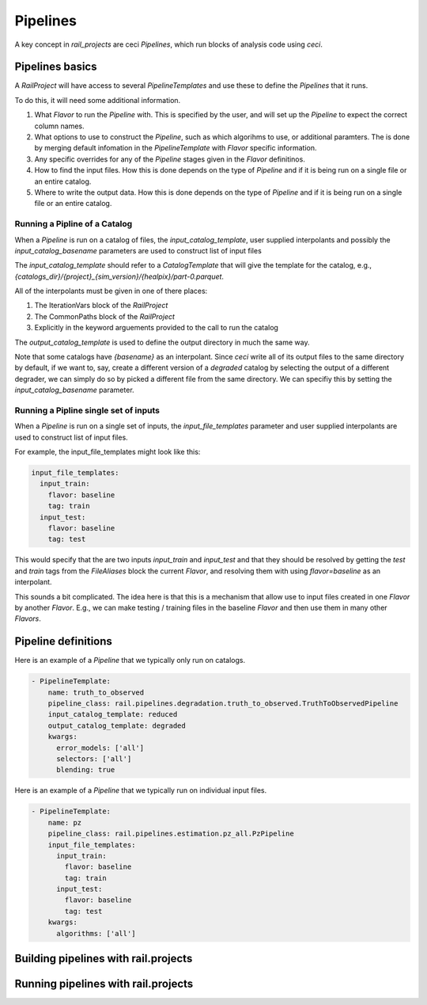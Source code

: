 *********
Pipelines
*********

A key concept in `rail_projects` are ceci `Pipelines`, which run blocks of analysis code using `ceci`.


================
Pipelines basics
================

A `RailProject` will have access to several `PipelineTemplates` and
use these to define the `Pipelines` that it runs.

To do this, it will need some additional information.

1. What `Flavor` to run the `Pipeline` with.  This is specified by the
   user, and will set up the `Pipeline` to expect the correct column
   names.
2. What options to use to construct the `Pipeline`, such as which
   algorihms to use, or additional paramters.  The is done by merging
   default infomation in the `PipelineTemplate` with `Flavor` specific information.
3. Any specific overrides for any of the `Pipeline` stages given in
   the `Flavor` definitinos.
4. How to find the input files.  How this is done depends on the type
   of `Pipeline` and if it is being run on a single file or an entire catalog.
5. Where to write the output data.   How this is done depends on the type
   of `Pipeline` and if it is being run on a single file or an entire catalog.


Running a Pipline of a Catalog
------------------------------
   
When a `Pipeline` is run on a catalog of files, the
`input_catalog_template`, user supplied interpolants and possibly the `input_catalog_basename` parameters are
used to construct list of input files

The `input_catalog_template` should refer to a `CatalogTemplate` that
will give the template for the catalog, e.g.,
`{catalogs_dir}/{project}_{sim_version}/{healpix}/part-0.parquet`.

All of the interpolants must be given in one of there places:

1. The IterationVars block of the `RailProject`
2. The CommonPaths block of the `RailProject`
3. Explicitly in the keyword arguements provided to the call to run the catalog


The `output_catalog_template` is used to define the output directory
in much the same way.


Note that some catalogs have `{basename}` as an interpolant.  Since
`ceci` write all of its output files to the same directory by
default, if we want to, say, create a different version of a
`degraded` catalog by selecting the output of a different degrader, we
can simply do so by picked a different file from the same directory.
We can specifiy this by setting the `input_catalog_basename`
parameter.


Running a Pipline single set of inputs
--------------------------------------

When a `Pipeline` is run on a single set of inputs, the
`input_file_templates` parameter and user supplied interpolants are
used to construct list of input files.

For example, the input_file_templates might look like this:


.. code-block:: yaml

    input_file_templates:
      input_train:
        flavor: baseline
        tag: train
      input_test:
        flavor: baseline
        tag: test


This would specify that the are two inputs `input_train` and
`input_test` and that they should be resolved by getting the `test`
and `train` tags from the `FileAliases` block the current `Flavor`,
and resolving them with using `flavor=baseline` as an interpolant.

This sounds a bit complicated.  The idea here is that this is a
mechanism that allow use to input files created in one `Flavor` by
another `Flavor`.  E.g., we can make testing / training files in the
baseline `Flavor` and then use them in many other `Flavors`.  



====================
Pipeline definitions
====================

Here is an example of a `Pipeline` that we typically only run on catalogs.		

.. code-block:: yaml
		
  - PipelineTemplate:
      name: truth_to_observed
      pipeline_class: rail.pipelines.degradation.truth_to_observed.TruthToObservedPipeline
      input_catalog_template: reduced
      output_catalog_template: degraded
      kwargs:
        error_models: ['all']
        selectors: ['all']
        blending: true


Here is an example of a `Pipeline` that we typically run on individual
input files.

.. code-block:: yaml

  - PipelineTemplate:
      name: pz
      pipeline_class: rail.pipelines.estimation.pz_all.PzPipeline
      input_file_templates:
        input_train:
          flavor: baseline
          tag: train
        input_test:
          flavor: baseline
          tag: test
      kwargs:
        algorithms: ['all']
	


=====================================
Building pipelines with rail.projects
=====================================




====================================
Running pipelines with rail.projects
====================================


